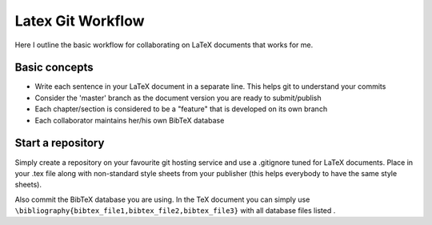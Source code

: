 Latex Git Workflow
==================
Here I outline the basic workflow for collaborating on LaTeX documents that works for me.

Basic concepts
--------------
- Write each sentence in your LaTeX document in a separate line. This helps git to understand your commits
- Consider the 'master' branch as the document version you are ready to submit/publish
- Each chapter/section is considered to be a "feature" that is developed on its own branch
- Each collaborator maintains her/his own BibTeX database

Start a repository
------------------
Simply create a repository on your favourite git hosting service and use a .gitignore tuned for LaTeX documents. Place in your .tex file along with non-standard style sheets from your publisher (this helps everybody to have the same style sheets).

Also commit the BibTeX database you are using. In the TeX document you can simply use ``\bibliography{bibtex_file1,bibtex_file2,bibtex_file3}`` with all database files listed .


